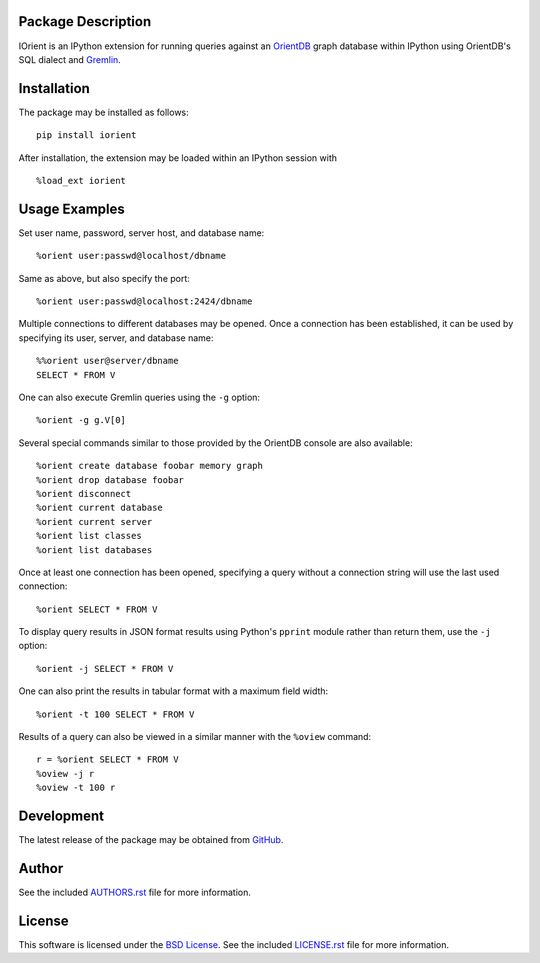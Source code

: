 .. -*- rst -*-

.. image:: https://raw.githubusercontent.com/lebedov/iorient/master/iorient.png
    :alt: iorient

Package Description
-------------------
IOrient is an IPython extension for running queries against an `OrientDB
<https://orientdb.com>`_ graph database within IPython using OrientDB's SQL 
dialect and `Gremlin <https://gremlin.tinkerpop.com>`_.

.. image:: https://img.shields.io/pypi/v/iorient.svg
    :target: https://pypi.python.org/pypi/iorient
    :alt: Latest Version

Installation
------------
The package may be installed as follows: ::

    pip install iorient

After installation, the extension may be loaded within an IPython session
with ::

    %load_ext iorient

Usage Examples
--------------
Set user name, password, server host, and database name: ::

    %orient user:passwd@localhost/dbname

Same as above, but also specify the port: ::

    %orient user:passwd@localhost:2424/dbname

Multiple connections to different databases may be opened. Once a connection has 
been established, it can be used by specifying its user, server, and database name: ::

    %%orient user@server/dbname
    SELECT * FROM V

One can also execute Gremlin queries using the ``-g`` option: ::

    %orient -g g.V[0]

Several special commands similar to those provided by the OrientDB console are
also available: ::

    %orient create database foobar memory graph
    %orient drop database foobar
    %orient disconnect
    %orient current database    
    %orient current server
    %orient list classes
    %orient list databases

Once at least one connection has been opened, specifying a query without a
connection string will use the last used connection: ::

    %orient SELECT * FROM V

To display query results in JSON format results using Python's ``pprint`` module
rather than return them, use the ``-j`` option: :: 

    %orient -j SELECT * FROM V

One can also print the results in tabular format with a maximum field width: ::

    %orient -t 100 SELECT * FROM V

Results of a query can also be viewed in a similar manner with the ``%oview``
command: ::

    r = %orient SELECT * FROM V
    %oview -j r
    %oview -t 100 r

Development
-----------
The latest release of the package may be obtained from
`GitHub <https://github.com/lebedov/iorient>`_.

Author
------
See the included `AUTHORS.rst`_ file for more information.

.. _AUTHORS.rst: AUTHORS.rst

License
-------
This software is licensed under the
`BSD License <http://www.opensource.org/licenses/bsd-license>`_.
See the included `LICENSE.rst`_ file for more information.

.. _LICENSE.rst: LICENSE.rst
